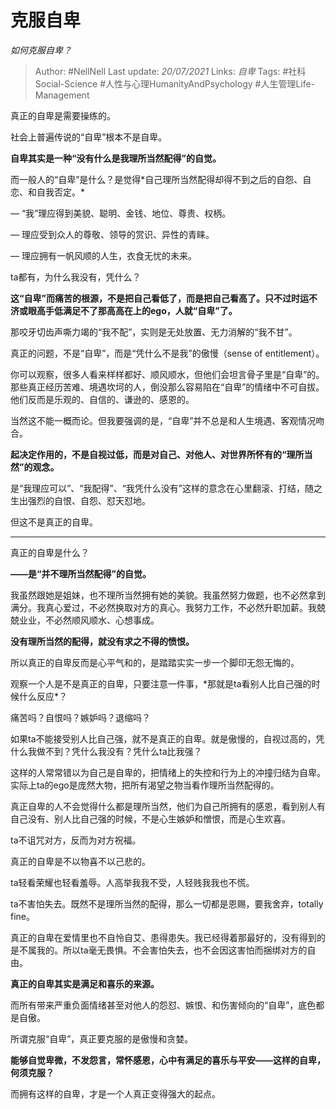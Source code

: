 * 克服自卑
  :PROPERTIES:
  :CUSTOM_ID: 克服自卑
  :END:

/如何克服自卑？/

#+BEGIN_QUOTE
  Author: #NellNell Last update: /20/07/2021/ Links: [[自卑]] Tags:
  #社科Social-Science #人性与心理HumanityAndPsychology
  #人生管理Life-Management
#+END_QUOTE

真正的自卑是需要操练的。

社会上普遍传说的“自卑”根本不是自卑。

*自卑其实是一种“没有什么是我理所当然配得”的自觉。*

而一般人的“自卑”是什么？是觉得*自己理所当然配得却得不到之后的自怨、自恋、和自我否定。*

--- “我”理应得到美貌、聪明、金钱、地位、尊贵、权柄。

--- 理应受到众人的尊敬、领导的赏识、异性的青睐。

--- 理应拥有一帆风顺的人生，衣食无忧的未来。

ta都有，为什么我没有，凭什么？

*这“自卑”而痛苦的根源，不是把自己看低了，而是把自己看高了。只不过时运不济或眼高手低满足不了那高高在上的ego，人就“自卑”了。*

那咬牙切齿声嘶力竭的“我不配”，实则是无处放置、无力消解的“我不甘”。

真正的问题，不是“自卑”，而是“凭什么不是我”的傲慢（sense of
entitlement）。

你可以观察，很多人看来样样都好、顺风顺水，但他们会坦言骨子里是“自卑”的。那些真正经历苦难、境遇坎坷的人，倒没那么容易陷在“自卑”的情绪中不可自拔。他们反而是乐观的、自信的、谦逊的、感恩的。

当然这不能一概而论。但我要强调的是，“自卑”并不总是和人生境遇、客观情况吻合。

*起决定作用的，不是自视过低，而是对自己、对他人、对世界所怀有的“理所当然”的观念。*

是“我理应可以”、“我配得”、“我凭什么没有”这样的意念在心里翻滚、打结，随之生出强烈的自恨、自怨、怼天怼地。

但这不是真正的自卑。

--------------

真正的自卑是什么？

*------是“并不理所当然配得”的自觉。*

我虽然跟她是姐妹，也不理所当然拥有她的美貌。我虽然努力做题，也不必然拿到满分。我真心爱过，不必然换取对方的真心。我努力工作，不必然升职加薪。我兢兢业业，不必然顺风顺水、心想事成。

*没有理所当然的配得，就没有求之不得的愤恨。*

所以真正的自卑反而是心平气和的，是踏踏实实一步一个脚印无怨无悔的。

观察一个人是不是真正的自卑，只要注意一件事，*那就是ta看别人比自己强的时候什么反应*？

痛苦吗？自恨吗？嫉妒吗？退缩吗？

如果ta不能接受别人比自己强，就不是真正的自卑。就是傲慢的，自视过高的，凭什么我做不到？凭什么我没有？凭什么ta比我强？

这样的人常常错以为自己是自卑的，把情绪上的失控和行为上的冲撞归结为自卑。实际上ta的ego是庞然大物，把所有渴望之物当看作理所当然配得的。

真正自卑的人不会觉得什么都是理所当然，他们为自己所拥有的感恩，看到别人有自己没有、别人比自己强的时候，不是心生嫉妒和憎恨，而是心生欢喜。

ta不诅咒对方，反而为对方祝福。

真正的自卑是不以物喜不以己悲的。

ta轻看荣耀也轻看羞辱。人高举我我不受，人轻贱我我也不慌。

ta不害怕失去。既然不是理所当然的配得，那么一切都是恩赐，要我舍弃，totally
fine。

真正的自卑在爱情里也不自怜自艾、患得患失。我已经得着那最好的，没有得到的是不属我的。所以ta毫无畏惧。不会害怕失去，也不会因这害怕而捆绑对方的自由。

*真正的自卑其实是满足和喜乐的来源。*

而所有带来严重负面情绪甚至对他人的怨怼、嫉恨、和伤害倾向的“自卑”，底色都是自傲。

所谓克服“自卑”，真正要克服的是傲慢和贪婪。

*能够自觉卑微，不发怨言，常怀感恩，心中有满足的喜乐与平安------这样的自卑，何须克服？*

而拥有这样的自卑，才是一个人真正变得强大的起点。

